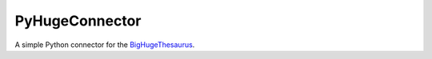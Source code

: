 PyHugeConnector
===============

A simple Python connector for the `BigHugeThesaurus <https://words.bighugelabs.com>`_.

